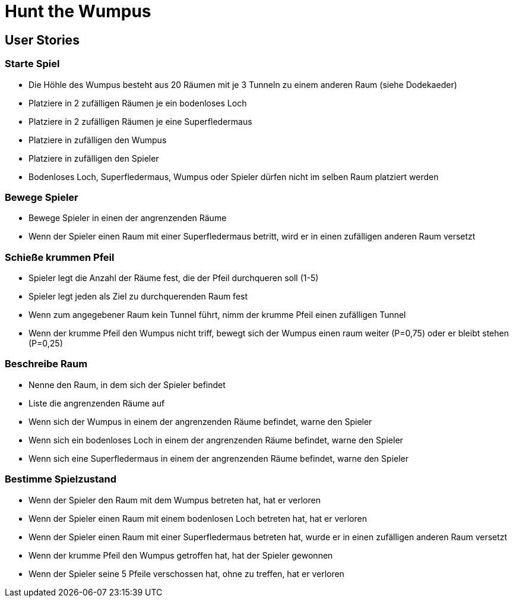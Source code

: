 = Hunt the Wumpus

== User Stories

=== Starte Spiel

* Die Höhle des Wumpus besteht aus 20 Räumen mit je 3 Tunneln zu einem anderen Raum (siehe Dodekaeder)
* Platziere in 2 zufälligen Räumen je ein bodenloses Loch
* Platziere in 2 zufälligen Räumen je eine Superfledermaus
* Platziere in zufälligen den Wumpus
* Platziere in zufälligen den Spieler
* Bodenloses Loch, Superfledermaus, Wumpus oder Spieler dürfen nicht im selben Raum platziert werden

=== Bewege Spieler

* Bewege Spieler in einen der angrenzenden Räume
* Wenn der Spieler einen Raum mit einer Superfledermaus betritt, wird er in einen zufälligen anderen Raum versetzt

=== Schieße krummen Pfeil

* Spieler legt die Anzahl der Räume fest, die der Pfeil durchqueren soll (1-5)
* Spieler legt jeden als Ziel zu durchquerenden Raum fest
* Wenn zum angegebener Raum kein Tunnel führt, nimm der krumme Pfeil einen zufälligen Tunnel
* Wenn der krumme Pfeil den Wumpus nicht triff, bewegt sich der Wumpus einen raum weiter (P=0,75) oder er bleibt stehen (P=0,25)

=== Beschreibe Raum

* Nenne den Raum, in dem sich der Spieler befindet
* Liste die angrenzenden Räume auf
* Wenn sich der Wumpus in einem der angrenzenden Räume befindet, warne den Spieler
* Wenn sich ein bodenloses Loch in einem der angrenzenden Räume befindet, warne den Spieler
* Wenn sich eine Superfledermaus in einem der angrenzenden Räume befindet, warne den Spieler

=== Bestimme Spielzustand

* Wenn der Spieler den Raum mit dem Wumpus betreten hat, hat er verloren
* Wenn der Spieler einen Raum mit einem bodenlosen Loch betreten hat, hat er verloren
* Wenn der Spieler einen Raum mit einer Superfledermaus betreten hat, wurde er in einen zufälligen anderen Raum versetzt
* Wenn der krumme Pfeil den Wumpus getroffen hat, hat der Spieler gewonnen
* Wenn der Spieler seine 5 Pfeile verschossen hat, ohne zu treffen, hat er verloren

